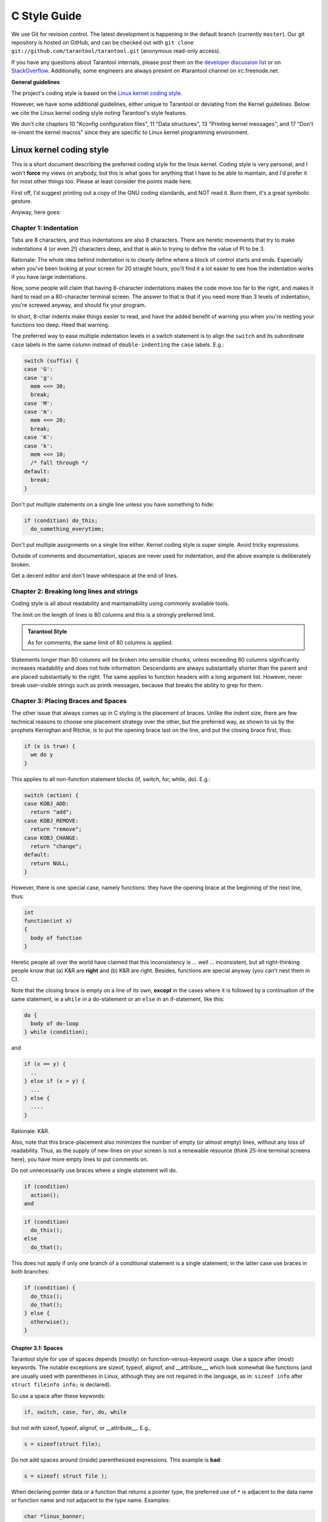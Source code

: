 -------------------------------------------------------------------------------
                                C Style Guide
-------------------------------------------------------------------------------

We use Git for revision control. The latest development is happening in the
default branch (currently ``master``). Our git repository is hosted on GitHub,
and can be checked out with ``git clone git://github.com/tarantool/tarantool.git``
(anonymous read-only access).

If you have any questions about Tarantool internals, please post them on the
`developer discussion list <https://groups.google.com/forum/#!forum/tarantool>`_
or on `StackOverflow <https://stackoverflow.com/questions/tagged/tarantool>`_.
Additionally, some engineers are always present on #tarantool channel on
irc.freenode.net.

**General guidelines**

The project's coding style is based on the `Linux kernel coding style
<https://www.kernel.org/doc/html/v4.10/process/coding-style.html>`_.

However, we have some additional guidelines, either unique to Tarantool or
deviating from the Kernel guidelines. Below we cite the Linux kernel
coding style noting Tarantool's style features.

We don't cite chapters 10 "Kconfig configuration files", 11 "Data structures",
13 "Printing kernel messages", and 17 "Don't re-invent the kernel macros" since
they are specific to Linux kernel programming environment.

================================================================================
                           Linux kernel coding style
================================================================================

This is a short document describing the preferred coding style for the
linux kernel. Coding style is very personal, and I won't **force** my
views on anybody, but this is what goes for anything that I have to be
able to maintain, and I'd prefer it for most other things too.  Please
at least consider the points made here.

First off, I'd suggest printing out a copy of the GNU coding standards,
and NOT read it.  Burn them, it's a great symbolic gesture.

Anyway, here goes:

~~~~~~~~~~~~~~~~~~~~~~~~~~~~~~~~~~~~~~~
Chapter 1: Indentation
~~~~~~~~~~~~~~~~~~~~~~~~~~~~~~~~~~~~~~~

Tabs are 8 characters, and thus indentations are
also 8 characters. There are heretic movements that try to make indentations
4 (or even 2!) characters deep, and that is akin to trying to define the
value of PI to be 3.

Rationale: The whole idea behind indentation is to clearly define where
a block of control starts and ends.  Especially when you've been looking
at your screen for 20 straight hours, you'll find it a lot easier to see
how the indentation works if you have large indentations.

Now, some people will claim that having 8-character indentations makes
the code move too far to the right, and makes it hard to read on a
80-character terminal screen.  The answer to that is that if you need
more than 3 levels of indentation, you're screwed anyway, and should fix
your program.

In short, 8-char indents make things easier to read, and have the added
benefit of warning you when you're nesting your functions too deep.
Heed that warning.

The preferred way to ease multiple indentation levels in a switch statement is
to align the ``switch`` and its subordinate ``case`` labels in the same column
instead of ``double-indenting`` the ``case`` labels. E.g.:

.. code-block:: c

    switch (suffix) {
    case 'G':
    case 'g':
      mem <<= 30;
      break;
    case 'M':
    case 'm':
      mem <<= 20;
      break;
    case 'K':
    case 'k':
      mem <<= 10;
      /* fall through */
    default:
      break;
    }

Don't put multiple statements on a single line unless you have
something to hide:

.. code-block:: c

  if (condition) do_this;
    do_something_everytime;

Don't put multiple assignments on a single line either. Kernel coding style
is super simple. Avoid tricky expressions.

Outside of comments and documentation, spaces are never
used for indentation, and the above example is deliberately broken.

Get a decent editor and don't leave whitespace at the end of lines.

~~~~~~~~~~~~~~~~~~~~~~~~~~~~~~~~~~~~~~~
Chapter 2: Breaking long lines and strings
~~~~~~~~~~~~~~~~~~~~~~~~~~~~~~~~~~~~~~~

Coding style is all about readability and maintainability using commonly
available tools.

The limit on the length of lines is 80 columns and this is a strongly
preferred limit.

.. admonition:: Tarantool Style
    :class: FACT

    As for comments, the same limit of 80 columns is applied.

Statements longer than 80 columns will be broken into sensible chunks, unless
exceeding 80 columns significantly increases readability and does not hide
information. Descendants are always substantially shorter than the parent and
are placed substantially to the right. The same applies to function headers
with a long argument list. However, never break user-visible strings such as
printk messages, because that breaks the ability to grep for them.

~~~~~~~~~~~~~~~~~~~~~~~~~~~~~~~~~~~~~~~
Chapter 3: Placing Braces and Spaces
~~~~~~~~~~~~~~~~~~~~~~~~~~~~~~~~~~~~~~~

The other issue that always comes up in C styling is the placement of
braces. Unlike the indent size, there are few technical reasons to
choose one placement strategy over the other, but the preferred way, as
shown to us by the prophets Kernighan and Ritchie, is to put the opening
brace last on the line, and put the closing brace first, thus:

.. code-block:: c

    if (x is true) {
      we do y
    }

This applies to all non-function statement blocks (if, switch, for,
while, do).  E.g.:

.. code-block:: c

    switch (action) {
    case KOBJ_ADD:
      return "add";
    case KOBJ_REMOVE:
      return "remove";
    case KOBJ_CHANGE:
      return "change";
    default:
      return NULL;
    }

However, there is one special case, namely functions: they have the
opening brace at the beginning of the next line, thus:

.. code-block:: c

    int
    function(int x)
    {
      body of function
    }

Heretic people all over the world have claimed that this inconsistency
is ...  well ...  inconsistent, but all right-thinking people know that
(a) K&R are **right** and (b) K&R are right.  Besides, functions are
special anyway (you can't nest them in C).

Note that the closing brace is empty on a line of its own, **except** in
the cases where it is followed by a continuation of the same statement,
ie a ``while`` in a do-statement or an ``else`` in an if-statement, like
this:

.. code-block:: c

    do {
      body of do-loop
    } while (condition);

and

.. code-block:: c

    if (x == y) {
      ..
    } else if (x > y) {
      ...
    } else {
      ....
    }

Rationale: K&R.

Also, note that this brace-placement also minimizes the number of empty
(or almost empty) lines, without any loss of readability.  Thus, as the
supply of new-lines on your screen is not a renewable resource (think
25-line terminal screens here), you have more empty lines to put
comments on.

Do not unnecessarily use braces where a single statement will do.

.. code-block:: c

    if (condition)
      action();
    and

.. code-block:: none

    if (condition)
      do_this();
    else
      do_that();

This does not apply if only one branch of a conditional statement is a single
statement; in the latter case use braces in both branches:

.. code-block:: c

    if (condition) {
      do_this();
      do_that();
    } else {
      otherwise();
    }

**********************
Chapter 3.1: Spaces
**********************

Tarantool style for use of spaces depends (mostly) on
function-versus-keyword usage. Use a space after (most) keywords. The
notable exceptions are sizeof, typeof, alignof, and __attribute__, which look
somewhat like functions (and are usually used with parentheses in Linux,
although they are not required in the language, as in: ``sizeof info`` after
``struct fileinfo info;`` is declared).

So use a space after these keywords:

.. code-block:: c

  if, switch, case, for, do, while

but not with sizeof, typeof, alignof, or __attribute__.  E.g.,

.. code-block:: c

  s = sizeof(struct file);

Do not add spaces around (inside) parenthesized expressions. This example is
**bad**:

.. code-block:: c

  s = sizeof( struct file );

When declaring pointer data or a function that returns a pointer type, the
preferred use of ``*`` is adjacent to the data name or function name and not
adjacent to the type name. Examples:

.. code-block:: c

  char *linux_banner;
  unsigned long long memparse(char *ptr, char **retptr);
  char *match_strdup(substring_t *s);

Use one space around (on each side of) most binary and ternary operators,
such as any of these::

    =  +  -  <  >  *  /  %  |  &  ^  <=  >=  ==  !=  ?  :

but no space after unary operators::

    &  *  +  -  ~  !  sizeof  typeof  alignof  __attribute__  defined

no space before the postfix increment & decrement unary operators::

    ++  --

no space after the prefix increment & decrement unary operators::

    ++  --

and no space around the ``.`` and ``->`` structure member operators.

Do not leave trailing whitespace at the ends of lines. Some editors with
``smart`` indentation will insert whitespace at the beginning of new lines as
appropriate, so you can start typing the next line of code right away.
However, some such editors do not remove the whitespace if you end up not
putting a line of code there, such as if you leave a blank line. As a result,
you end up with lines containing trailing whitespace.

Git will warn you about patches that introduce trailing whitespace, and can
optionally strip the trailing whitespace for you; however, if applying a series
of patches, this may make later patches in the series fail by changing their
context lines.

.. admonition:: Tarantool Style
    :class: FACT

    Do not split a cast operator from its argument with a whitespace,
    e.g. ``(ssize_t)inj->iparam``.

~~~~~~~~~~~~~~~~~~~~~~~~~~~~~~~~~~~~~~~
Chapter 4: Naming
~~~~~~~~~~~~~~~~~~~~~~~~~~~~~~~~~~~~~~~

C is a Spartan language, and so should your naming be. Unlike Modula-2
and Pascal programmers, C programmers do not use cute names like
ThisVariableIsATemporaryCounter. A C programmer would call that
variable ``tmp``, which is much easier to write, and not the least more
difficult to understand.

HOWEVER, while mixed-case names are frowned upon, descriptive names for
global variables are a must.  To call a global function ``foo`` is a
shooting offense.

GLOBAL variables (to be used only if you **really** need them) need to
have descriptive names, as do global functions.  If you have a function
that counts the number of active users, you should call that
``count_active_users()`` or similar, you should **not** call it ``cntusr()``.

Encoding the type of a function into the name (so-called Hungarian
notation) is brain damaged - the compiler knows the types anyway and can
check those, and it only confuses the programmer. No wonder MicroSoft
makes buggy programs.

LOCAL variable names should be short, and to the point.  If you have
some random integer loop counter, it should probably be called ``i``.
Calling it ``loop_counter`` is non-productive, if there is no chance of it
being mis-understood.  Similarly, ``tmp`` can be just about any type of
variable that is used to hold a temporary value.

If you are afraid to mix up your local variable names, you have another
problem, which is called the function-growth-hormone-imbalance syndrome.
See chapter 6 (Functions).

.. admonition:: Tarantool Style
    :class: FACT

    For function naming we have a convention is to use:

    * ``new``/``delete`` for functions which
      allocate + initialize and destroy + deallocate an object,
    * ``create``/``destroy`` for functions which initialize/destroy an object
      but do not handle memory management,
    * ``init``/``free`` for functions which initialize/destroy libraries and subsystems.

~~~~~~~~~~~~~~~~~~~~~~~~~~~~~~~~~~~~~~~
Chapter 5: Typedefs
~~~~~~~~~~~~~~~~~~~~~~~~~~~~~~~~~~~~~~~

Please don't use things like ``vps_t``.
It's a **mistake** to use typedef for structures and pointers. When you see a

.. code-block:: c

  vps_t a;

in the source, what does it mean?
In contrast, if it says

.. code-block:: c

  struct virtual_container *a;

you can actually tell what ``a`` is.

Lots of people think that typedefs ``help readability``. Not so. They are
useful only for:

#. totally opaque objects (where the typedef is actively used to **hide**
    what the object is).

   Example: ``pte_t`` etc. opaque objects that you can only access using
   the proper accessor functions.

   .. note::

     Opaqueness and ``accessor functions`` are not good in themselves.
     The reason we have them for things like pte_t etc. is that there
     really is absolutely **zero** portably accessible information there.

#. Clear integer types, where the abstraction **helps** avoid confusion
   whether it is ``int`` or ``long``.

   u8/u16/u32 are perfectly fine typedefs, although they fit into
   point 4 better than here.

   .. note::

     Again - there needs to be a **reason** for this. If something is
     ``unsigned long``, then there's no reason to do
     typedef unsigned long myflags_t;

   but if there is a clear reason for why it under certain circumstances
   might be an ``unsigned int`` and under other configurations might be
   ``unsigned long``, then by all means go ahead and use a typedef.

#. when you use sparse to literally create a **new** type for
   type-checking.

#. New types which are identical to standard C99 types, in certain
   exceptional circumstances.

   Although it would only take a short amount of time for the eyes and
   brain to become accustomed to the standard types like ``uint32_t``,
   some people object to their use anyway.

   Therefore, the Linux-specific ``u8/u16/u32/u64`` types and their
   signed equivalents which are identical to standard types are
   permitted -- although they are not mandatory in new code of your
   own.

   When editing existing code which already uses one or the other set
   of types, you should conform to the existing choices in that code.

#. Types safe for use in userspace.

   In certain structures which are visible to userspace, we cannot
   require C99 types and cannot use the ``u32`` form above. Thus, we
   use __u32 and similar types in all structures which are shared
   with userspace.

Maybe there are other cases too, but the rule should basically be to NEVER
EVER use a typedef unless you can clearly match one of those rules.

In general, a pointer, or a struct that has elements that can reasonably
be directly accessed should **never** be a typedef.

~~~~~~~~~~~~~~~~~~~~~~~~~~~~~~~~~~~~~~~
Chapter 6: Functions
~~~~~~~~~~~~~~~~~~~~~~~~~~~~~~~~~~~~~~~

Functions should be short and sweet, and do just one thing. They should
fit on one or two screenfuls of text (the ISO/ANSI screen size is 80x24,
as we all know), and do one thing and do that well.

The maximum length of a function is inversely proportional to the
complexity and indentation level of that function.  So, if you have a
conceptually simple function that is just one long (but simple)
case-statement, where you have to do lots of small things for a lot of
different cases, it's OK to have a longer function.

However, if you have a complex function, and you suspect that a
less-than-gifted first-year high-school student might not even
understand what the function is all about, you should adhere to the
maximum limits all the more closely. Use helper functions with
descriptive names (you can ask the compiler to in-line them if you think
it's performance-critical, and it will probably do a better job of it
than you would have done).

Another measure of the function is the number of local variables. They
shouldn't exceed 5-10, or you're doing something wrong. Re-think the
function, and split it into smaller pieces. A human brain can
generally easily keep track of about 7 different things, anything more
and it gets confused. You know you're brilliant, but maybe you'd like
to understand what you did 2 weeks from now.

In source files, separate functions with one blank line. If the function is
exported, the **EXPORT** macro for it should follow immediately after the
closing function brace line.  E.g.:

.. code-block:: c

  int
  system_is_up(void)
  {
    return system_state == SYSTEM_RUNNING;
  }
  EXPORT_SYMBOL(system_is_up);

In function prototypes, include parameter names with their data types.
Although this is not required by the C language, it is preferred in Linux
because it is a simple way to add valuable information for the reader.

.. admonition:: Tarantool Style
    :class: FACT

    Note that in Tarantool, we place the function return type on the
    line before the name and signature.

~~~~~~~~~~~~~~~~~~~~~~~~~~~~~~~~~~~~~~~~~~~~~~~~
Chapter 7: Centralized exiting of functions
~~~~~~~~~~~~~~~~~~~~~~~~~~~~~~~~~~~~~~~~~~~~~~~~

Albeit deprecated by some people, the equivalent of the goto statement is
used frequently by compilers in form of the unconditional jump instruction.

The goto statement comes in handy when a function exits from multiple
locations and some common work such as cleanup has to be done.  If there is no
cleanup needed then just return directly.

Choose label names which say what the goto does or why the goto exists.  An
example of a good name could be ``out_free_buffer:`` if the goto frees ``buffer``.
Avoid using GW-BASIC names like ``err1:`` and ``err2:``, as you would have to
renumber them if you ever add or remove exit paths, and they make correctness
difficult to verify anyway.

The rationale for using gotos is:

- unconditional statements are easier to understand and follow
- nesting is reduced
- errors by not updating individual exit points when making
  modifications are prevented
- saves the compiler work to optimize redundant code away ;)

.. code-block:: c

  int
  fun(int a)
  {
    int result = 0;
    char *buffer;

    buffer = kmalloc(SIZE, GFP_KERNEL);
    if (!buffer)
      return -ENOMEM;

    if (condition1) {
      while (loop1) {
        ...
      }
      result = 1;
      goto out_free_buffer;
    }
    ...
  out_free_buffer:
    kfree(buffer);
    return result;
  }

A common type of bug to be aware of is ``one err bugs`` which look like this:

.. code-block:: c

  err:
    kfree(foo->bar);
    kfree(foo);
    return ret;

The bug in this code is that on some exit paths ``foo`` is NULL.  Normally the
fix for this is to split it up into two error labels ``err_free_bar:`` and
``err_free_foo:``:

.. code-block:: c

   err_free_bar:
    kfree(foo->bar);
   err_free_foo:
    kfree(foo);
    return ret;

Ideally you should simulate errors to test all exit paths.

~~~~~~~~~~~~~~~~~~~~~~~~~~~~~~~~~~~~~~~
Chapter 8: Commenting
~~~~~~~~~~~~~~~~~~~~~~~~~~~~~~~~~~~~~~~

Comments are good, but there is also a danger of over-commenting.  NEVER
try to explain HOW your code works in a comment: it's much better to
write the code so that the **working** is obvious, and it's a waste of
time to explain badly written code.

Generally, you want your comments to tell WHAT your code does, not HOW.
Also, try to avoid putting comments inside a function body: if the
function is so complex that you need to separately comment parts of it,
you should probably go back to chapter 6 for a while. You can make
small comments to note or warn about something particularly clever (or
ugly), but try to avoid excess. Instead, put the comments at the head
of the function, telling people what it does, and possibly WHY it does
it.

.. admonition:: Tarantool Style
    :class: FACT

    When commenting the Tarantool C API functions, please use Doxygen comment format,
    Javadoc flavor, i.e. `@tag` rather than `\\tag`.
    The main tags in use are ``@param``, ``@retval``, ``@return``, ``@see``,
    ``@note`` and ``@todo``.

    Every function, except perhaps a very short and obvious one, should have a
    comment. A sample function comment may look like below:

    .. code-block:: c

        /** Write all data to a descriptor.
         *
         * This function is equivalent to 'write', except it would ensure
         * that all data is written to the file unless a non-ignorable
         * error occurs.
         *
         * @retval 0  Success
         *
         * @retval  1  An error occurred (not EINTR)
         * /
        static int
        write_all(int fd, void \*data, size_t len);

    It's also important to comment data, whether they are basic types or derived
    types. To this end, use just one data declaration per line (no commas for
    multiple data declarations). This leaves you room for a small comment on each
    item, explaining its use.

    Public structures and important structure members should be commented as well.

    In C comments out of functions and inside of functions should be different in
    how they are started. Everything else is wrong. Below are correct examples.
    /** comes for documentation comments, /* for local not documented comments.
    However the difference is vague already, so the rule is simple:
    out of function = /\**, inside = /\*.

    .. code-block:: c

        /**
         * Out of function comment, option 1.
         */

        /** Out of function comment, option 2. */

        int
        function()
        {
            /* Comment inside function, option 1. */

            /*
             * Comment inside function, option 2.
             */
        }

    If a function has declaration and implementation separated, the function comment
    should be for the declaration. Usually in the header file. Don't duplicate the
    comment.

    A comment and the function signature should be synchronized. Double-check if the
    parameter names are the same as used in the comment, and mean the same.
    Especially when you change one of them - ensure you changed the other.

~~~~~~~~~~~~~~~~~~~~~~~~~~~~~~~~~~~~~~~
Chapter 9: You've made a mess of it
~~~~~~~~~~~~~~~~~~~~~~~~~~~~~~~~~~~~~~~

That's OK, we all do.  You've probably been told by your long-time Unix
user helper that ``GNU emacs`` automatically formats the C sources for
you, and you've noticed that yes, it does do that, but the defaults it
uses are less than desirable (in fact, they are worse than random
typing - an infinite number of monkeys typing into GNU emacs would never
make a good program).

So, you can either get rid of GNU emacs, or change it to use saner
values. To do the latter, you can stick the following in your .emacs file:

.. code-block:: none

  (defun c-lineup-arglist-tabs-only (ignored)
    "Line up argument lists by tabs, not spaces"
    (let* ((anchor (c-langelem-pos c-syntactic-element))
           (column (c-langelem-2nd-pos c-syntactic-element))
           (offset (- (1+ column) anchor))
           (steps (floor offset c-basic-offset)))
      (* (max steps 1)
         c-basic-offset)))

  (add-hook 'c-mode-common-hook
            (lambda ()
              ;; Add kernel style
              (c-add-style
               "linux-tabs-only"
               '("linux" (c-offsets-alist
                          (arglist-cont-nonempty
                           c-lineup-gcc-asm-reg
                           c-lineup-arglist-tabs-only))))))

  (add-hook 'c-mode-hook
            (lambda ()
              (let ((filename (buffer-file-name)))
                ;; Enable kernel mode for the appropriate files
                (when (and filename
                           (string-match (expand-file-name "~/src/linux-trees")
                                         filename))
                  (setq indent-tabs-mode t)
                  (setq show-trailing-whitespace t)
                  (c-set-style "linux-tabs-only")))))

This will make emacs go better with the kernel coding style for C
files below ``~/src/linux-trees``.

But even if you fail in getting emacs to do sane formatting, not
everything is lost: use ``indent``.

Now, again, GNU indent has the same brain-dead settings that GNU emacs
has, which is why you need to give it a few command line options.
However, that's not too bad, because even the makers of GNU indent
recognize the authority of K&R (the GNU people aren't evil, they are
just severely misguided in this matter), so you just give indent the
options ``-kr -i8`` (stands for ``K&R, 8 character indents``), or use
``scripts/Lindent``, which indents in the latest style.

``indent`` has a lot of options, and especially when it comes to comment
re-formatting you may want to take a look at the man page.  But
remember: ``indent`` is not a fix for bad programming.

~~~~~~~~~~~~~~~~~~~~~~~~~~~~~~~~~~~~~~~
Chapter 10: Macros, Enums and RTL
~~~~~~~~~~~~~~~~~~~~~~~~~~~~~~~~~~~~~~~

Names of macros defining constants and labels in enums are capitalized.

.. code-block:: c

	#define CONSTANT 0x12345

Enums are preferred when defining several related constants.

CAPITALIZED macro names are appreciated but macros resembling functions
may be named in lower case.

Generally, inline functions are preferable to macros resembling functions.

Macros with multiple statements should be enclosed in a do - while block:

.. code-block:: c

  #define macrofun(a, b, c)       \
    do {                          \
      if (a == 5)                 \
        do_this(b, c);            \
    } while (0)

Things to avoid when using macros:

1) macros that affect control flow:

   .. code-block:: c

     #define FOO(x)                  \
       do {                          \
         if (blah(x) < 0)            \
           return -EBUGGERED;        \
       } while (0)

   is a **very** bad idea.  It looks like a function call but exits the ``calling``
   function; don't break the internal parsers of those who will read the code.

2) macros that depend on having a local variable with a magic name:

   .. code-block:: c

     #define FOO(val) bar(index, val)

   might look like a good thing, but it's confusing as hell when one reads the
   code and it's prone to breakage from seemingly innocent changes.

3) macros with arguments that are used as l-values: FOO(x) = y; will
   bite you if somebody e.g. turns FOO into an inline function.

4) forgetting about precedence: macros defining constants using expressions
   must enclose the expression in parentheses. Beware of similar issues with
   macros using parameters.

   .. code-block:: c

     #define CONSTANT 0x4000
     #define CONSTEXP (CONSTANT | 3)

5) namespace collisions when defining local variables in macros resembling
   functions:

   .. code-block:: c

     #define FOO(x)            \
     ({                        \
       typeof(x) ret;          \
       ret = calc_ret(x);      \
       (ret);                  \
     })

   ret is a common name for a local variable - __foo_ret is less likely
   to collide with an existing variable.

   The cpp manual deals with macros exhaustively. The gcc internals manual also
   covers RTL which is used frequently with assembly language in the kernel.

~~~~~~~~~~~~~~~~~~~~~~~~~~~~~~~~~~~~~~~
Chapter 11: Allocating memory
~~~~~~~~~~~~~~~~~~~~~~~~~~~~~~~~~~~~~~~

.. admonition:: Tarantool Style
    :class: FACT

    Prefer the supplied slab (salloc) and pool (palloc) allocators to malloc()/free()
    for any performance-intensive or large  memory allocations. Repetitive use of
    malloc()/free() can lead to memory fragmentation and should therefore be avoided.

    Always free all allocated memory, even allocated  at start-up. We aim at being
    valgrind leak-check clean, and in most cases it's just as easy to free() the
    allocated memory as it is to write a valgrind suppression. Freeing all allocated
    memory is also dynamic-load friendly: assuming a plug-in can be dynamically
    loaded and unloaded multiple times, reload should not lead to a memory leak.

~~~~~~~~~~~~~~~~~~~~~~~~~~~~~~~~~~~~~~~
Chapter 12: The inline disease
~~~~~~~~~~~~~~~~~~~~~~~~~~~~~~~~~~~~~~~

There appears to be a common misperception that gcc has a magic "make me
faster" speedup option called ``inline``. While the use of inlines can be
appropriate (for example as a means of replacing macros, see Chapter 12), it
very often is not. Abundant use of the inline keyword leads to a much bigger
kernel, which in turn slows the system as a whole down, due to a bigger
icache footprint for the CPU and simply because there is less memory
available for the pagecache. Just think about it; a pagecache miss causes a
disk seek, which easily takes 5 milliseconds. There are a LOT of cpu cycles
that can go into these 5 milliseconds.

A reasonable rule of thumb is to not put inline at functions that have more
than 3 lines of code in them. An exception to this rule are the cases where
a parameter is known to be a compiletime constant, and as a result of this
constantness you *know* the compiler will be able to optimize most of your
function away at compile time. For a good example of this later case, see
the kmalloc() inline function.

Often people argue that adding inline to functions that are static and used
only once is always a win since there is no space tradeoff. While this is
technically correct, gcc is capable of inlining these automatically without
help, and the maintenance issue of removing the inline when a second user
appears outweighs the potential value of the hint that tells gcc to do
something it would have done anyway.

~~~~~~~~~~~~~~~~~~~~~~~~~~~~~~~~~~~~~~~~~~~~~~~~
Chapter 13: Function return values and names
~~~~~~~~~~~~~~~~~~~~~~~~~~~~~~~~~~~~~~~~~~~~~~~~

Functions can return values of many different kinds, and one of the
most common is a value indicating whether the function succeeded or
failed.  Such a value can be represented as an error-code integer
(-Exxx = failure, 0 = success) or a ``succeeded`` boolean (0 = failure,
non-zero = success).

Mixing up these two sorts of representations is a fertile source of
difficult-to-find bugs.  If the C language included a strong distinction
between integers and booleans then the compiler would find these mistakes
for us... but it doesn't.  To help prevent such bugs, always follow this
convention:

  If the name of a function is an action or an imperative command,
  the function should return an error-code integer.  If the name
  is a predicate, the function should return a "succeeded" boolean.

For example, ``add work`` is a command, and the add_work() function returns 0
for success or -EBUSY for failure.  In the same way, ``PCI device present`` is
a predicate, and the pci_dev_present() function returns 1 if it succeeds in
finding a matching device or 0 if it doesn't.

All EXPORTed functions must respect this convention, and so should all
public functions.  Private (static) functions need not, but it is
recommended that they do.

Functions whose return value is the actual result of a computation, rather
than an indication of whether the computation succeeded, are not subject to
this rule.  Generally they indicate failure by returning some out-of-range
result.  Typical examples would be functions that return pointers; they use
NULL or the ERR_PTR mechanism to report failure.

~~~~~~~~~~~~~~~~~~~~~~~~~~~~~~~~~~~~~~~~~~~~~~~~
Chapter 14: Editor modelines and other cruft
~~~~~~~~~~~~~~~~~~~~~~~~~~~~~~~~~~~~~~~~~~~~~~~~

Some editors can interpret configuration information embedded in source files,
indicated with special markers.  For example, emacs interprets lines marked
like this:

.. code-block:: c

  -*- mode: c -*-

Or like this:

.. code-block:: c

  /*
  Local Variables:
  compile-command: "gcc -DMAGIC_DEBUG_FLAG foo.c"
  End:
  */

Vim interprets markers that look like this:

.. code-block:: c

  /* vim:set sw=8 noet */

Do not include any of these in source files.  People have their own personal
editor configurations, and your source files should not override them.  This
includes markers for indentation and mode configuration.  People may use their
own custom mode, or may have some other magic method for making indentation
work correctly.

~~~~~~~~~~~~~~~~~~~~~~~~~~~~~~~~~~~~~~~
Chapter 15: Inline assembly
~~~~~~~~~~~~~~~~~~~~~~~~~~~~~~~~~~~~~~~

In architecture-specific code, you may need to use inline assembly to interface
with CPU or platform functionality.  Don't hesitate to do so when necessary.
However, don't use inline assembly gratuitously when C can do the job.  You can
and should poke hardware from C when possible.

Consider writing simple helper functions that wrap common bits of inline
assembly, rather than repeatedly writing them with slight variations.  Remember
that inline assembly can use C parameters.

Large, non-trivial assembly functions should go in .S files, with corresponding
C prototypes defined in C header files.  The C prototypes for assembly
functions should use ``asmlinkage``.

You may need to mark your asm statement as volatile, to prevent GCC from
removing it if GCC doesn't notice any side effects.  You don't always need to
do so, though, and doing so unnecessarily can limit optimization.

When writing a single inline assembly statement containing multiple
instructions, put each instruction on a separate line in a separate quoted
string, and end each string except the last with \n\t to properly indent the
next instruction in the assembly output:

.. code-block:: c

  asm ("magic %reg1, #42\n\t"
       "more_magic %reg2, %reg3"
       : /* outputs */ : /* inputs */ : /* clobbers */);

~~~~~~~~~~~~~~~~~~~~~~~~~~~~~~~~~~~~~~~
Chapter 16: Conditional Compilation
~~~~~~~~~~~~~~~~~~~~~~~~~~~~~~~~~~~~~~~

Wherever possible, don't use preprocessor conditionals (#if, #ifdef) in .c
files; doing so makes code harder to read and logic harder to follow.  Instead,
use such conditionals in a header file defining functions for use in those .c
files, providing no-op stub versions in the #else case, and then call those
functions unconditionally from .c files.  The compiler will avoid generating
any code for the stub calls, producing identical results, but the logic will
remain easy to follow.

Prefer to compile out entire functions, rather than portions of functions or
portions of expressions.  Rather than putting an ifdef in an expression, factor
out part or all of the expression into a separate helper function and apply the
conditional to that function.

If you have a function or variable which may potentially go unused in a
particular configuration, and the compiler would warn about its definition
going unused, mark the definition as __maybe_unused rather than wrapping it in
a preprocessor conditional.  (However, if a function or variable *always* goes
unused, delete it.)

Within code, where possible, use the IS_ENABLED macro to convert a Kconfig
symbol into a C boolean expression, and use it in a normal C conditional:

.. code-block:: c

  if (IS_ENABLED(CONFIG_SOMETHING)) {
    ...
  }

The compiler will constant-fold the conditional away, and include or exclude
the block of code just as with an #ifdef, so this will not add any runtime
overhead.
However, this approach still allows the C compiler to see the code
inside the block, and check it for correctness (syntax, types, symbol
references, etc).  Thus, you still have to use an #ifdef if the code inside the
block references symbols that will not exist if the condition is not met.

At the end of any non-trivial #if or #ifdef block (more than a few lines),
place a comment after the #endif on the same line, noting the conditional
expression used.  For instance:

.. code-block:: c

  #ifdef CONFIG_SOMETHING
  ...
  #endif /* CONFIG_SOMETHING */

~~~~~~~~~~~~~~~~~~~~~~~~~~~~~~~~~~~~~~~
Chapter 17: Header files
~~~~~~~~~~~~~~~~~~~~~~~~~~~~~~~~~~~~~~~

.. admonition:: Tarantool Style
    :class: FACT

    Use header guards. Put the header guard in the first line in the header,
    before the copyright or declarations. Use all-uppercase name for the header
    guard. Derive the header guard name from the file name, and append _INCLUDED
    to get a macro name. For example, core/log_io.h -> CORE_LOG_IO_H_INCLUDED. In
    ``.c`` (implementation) file, include the respective declaration header before
    all other headers, to ensure that the header is self- sufficient. Header
    "header.h" is self-sufficient if the following compiles without errors:

    .. code-block:: c

        #include "header.h"

~~~~~~~~~~~~~~~~~~~~~~~~~~~~~~~~~~~~~~~
Chapter 18: Other
~~~~~~~~~~~~~~~~~~~~~~~~~~~~~~~~~~~~~~~

.. admonition:: Tarantool Style
    :class: FACT

    * We don't apply ``!`` operator to non-boolean values. It means, to check
      if an integer is not 0, you use ``!= 0``. To check if a pointer is not NULL,
      you use ``!= NULL``. The same for ``==``.

    * Select GNU C99 extensions are acceptable. It's OK to mix declarations and
      statements, use true and false.

    * The not-so-current list of all GCC C extensions can be found at:
      http://gcc.gnu.org/onlinedocs/gcc-4.3.5/gcc/C-Extensions.html

~~~~~~~~~~~~~~~~~~~~~~~~~~~~~~~~~~~~~~~~~~~~~~~~~~~~~~~~~~~
                  Appendix I: References
~~~~~~~~~~~~~~~~~~~~~~~~~~~~~~~~~~~~~~~~~~~~~~~~~~~~~~~~~~~

* `The C Programming Language, Second Edition <https://en.wikipedia.org/wiki/The_C_Programming_Language>`_
  by Brian W. Kernighan and Dennis M. Ritchie. |br|
  Prentice Hall, Inc., 1988. |br|
  ISBN 0-13-110362-8 (paperback), 0-13-110370-9 (hardback).

* `The Practice of Programming <https://en.wikipedia.org/wiki/The_Practice_of_Programming>`_
  by Brian W. Kernighan and Rob Pike. |br|
  Addison-Wesley, Inc., 1999. |br|
  ISBN 0-201-61586-X.

* `GNU manuals <http://www.gnu.org/manual/>`_ - where in compliance with K&R and this text - for **cpp**, **gcc**,
  **gcc internals** and **indent**

* `WG14 International standardization workgroup for the programming
  language C <http://www.open-std.org/JTC1/SC22/WG14/>`_

* `Kernel CodingStyle, by greg@kroah.com at OLS 2002
  <http://www.kroah.com/linux/talks/ols_2002_kernel_codingstyle_talk/html/>`_


